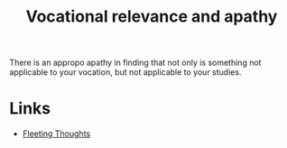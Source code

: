 :PROPERTIES:
:ID:       9632a618-40a1-4f70-bedc-a7fc8c3be666
:END:
#+title: Vocational relevance and apathy
        #+created: [2024-08-27 Tue 10:53]
        #+last_modified: [2024-08-27 Tue 10:53]

There is an appropo apathy in finding that not only is something not applicable to your vocation, but not applicable to your studies.



* Links
 - [[id:c567a4d9-cb98-4d8b-840f-89608c7d0726][Fleeting Thoughts]]
